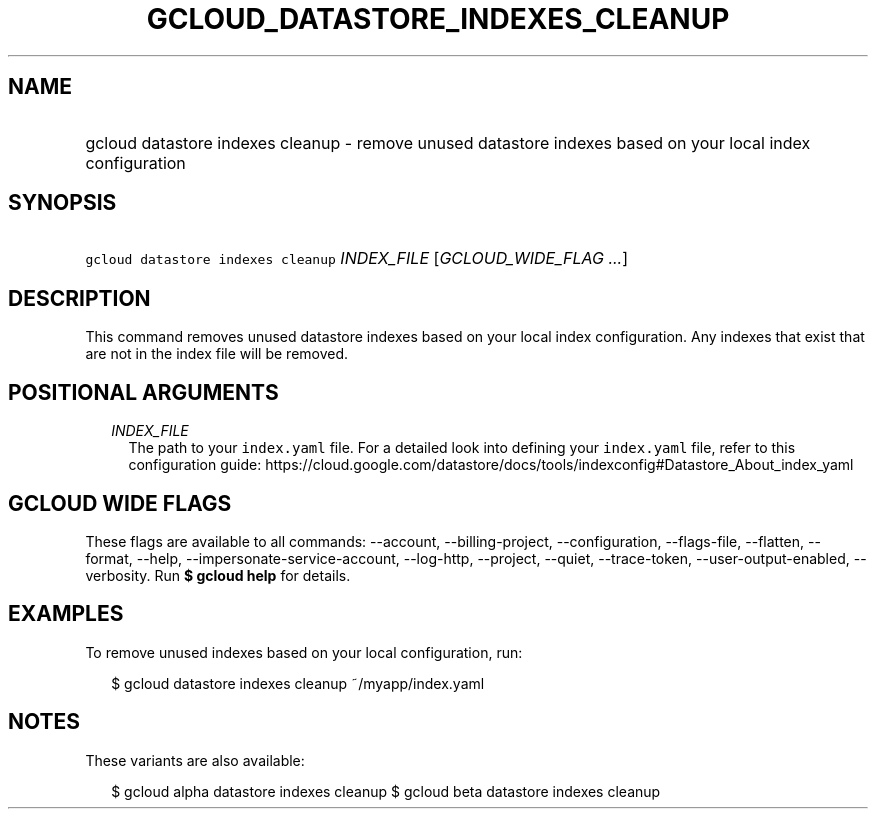 
.TH "GCLOUD_DATASTORE_INDEXES_CLEANUP" 1



.SH "NAME"
.HP
gcloud datastore indexes cleanup \- remove unused datastore indexes based on your local index configuration



.SH "SYNOPSIS"
.HP
\f5gcloud datastore indexes cleanup\fR \fIINDEX_FILE\fR [\fIGCLOUD_WIDE_FLAG\ ...\fR]



.SH "DESCRIPTION"

This command removes unused datastore indexes based on your local index
configuration. Any indexes that exist that are not in the index file will be
removed.



.SH "POSITIONAL ARGUMENTS"

.RS 2m
.TP 2m
\fIINDEX_FILE\fR
The path to your \f5index.yaml\fR file. For a detailed look into defining your
\f5index.yaml\fR file, refer to this configuration guide:
https://cloud.google.com/datastore/docs/tools/indexconfig#Datastore_About_index_yaml


.RE
.sp

.SH "GCLOUD WIDE FLAGS"

These flags are available to all commands: \-\-account, \-\-billing\-project,
\-\-configuration, \-\-flags\-file, \-\-flatten, \-\-format, \-\-help,
\-\-impersonate\-service\-account, \-\-log\-http, \-\-project, \-\-quiet,
\-\-trace\-token, \-\-user\-output\-enabled, \-\-verbosity. Run \fB$ gcloud
help\fR for details.



.SH "EXAMPLES"

To remove unused indexes based on your local configuration, run:

.RS 2m
$ gcloud datastore indexes cleanup ~/myapp/index.yaml
.RE



.SH "NOTES"

These variants are also available:

.RS 2m
$ gcloud alpha datastore indexes cleanup
$ gcloud beta datastore indexes cleanup
.RE

